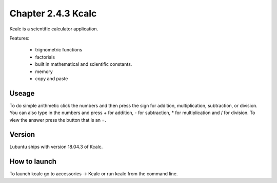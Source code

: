 Chapter 2.4.3 Kcalc
===================

Kcalc is a scientific calculator application.

Features:

 - trignometric functions
 - factorials
 - built in mathematical and scientific constants.
 - memory
 - copy and paste

Useage
------
To do simple arithmetic click the numbers and then press the sign for addition, multiplication, subtraction,  or division. You can also type in the numbers and press + for addition, - for subtraction, * for multiplication and / for division. To view the answer press the button that is an =.

Version
-------
Lubuntu ships with version 18.04.3 of Kcalc.

How to launch
-------------
To launch kcalc go to accessories -> Kcalc or run kcalc from the command line. 
